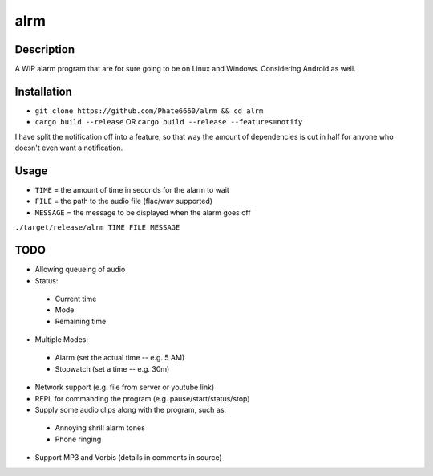 ====
alrm
====

Description
-----------

A WIP alarm program that are for sure going to be on Linux and Windows.
Considering Android as well.

Installation
------------

- ``git clone https://github.com/Phate6660/alrm && cd alrm``
- ``cargo build --release`` OR ``cargo build --release --features=notify``

I have split the notification off into a feature, so that way the amount
of dependencies is cut in half for anyone who doesn't even want a notification.

Usage
-----

- ``TIME`` = the amount of time in seconds for the alarm to wait
- ``FILE`` = the path to the audio file (flac/wav supported)
- ``MESSAGE`` = the message to be displayed when the alarm goes off

``./target/release/alrm TIME FILE MESSAGE``

TODO
----

- Allowing queueing of audio
- Status:

 + Current time
 + Mode
 + Remaining time

- Multiple Modes:

 + Alarm (set the actual time -- e.g. 5 AM)
 + Stopwatch (set a time -- e.g. 30m)

- Network support (e.g. file from server or youtube link)
- REPL for commanding the program (e.g. pause/start/status/stop)
- Supply some audio clips along with the program, such as:

 + Annoying shrill alarm tones
 + Phone ringing

- Support MP3 and Vorbis (details in comments in source)

